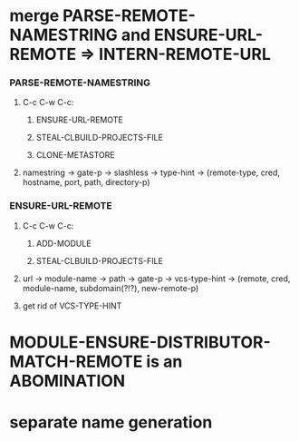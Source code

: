 #+STARTUP: hidestars odd
#+TODO: UNKNOWN INCOMPLETE | DONE


* merge PARSE-REMOTE-NAMESTRING and ENSURE-URL-REMOTE => INTERN-REMOTE-URL
*** PARSE-REMOTE-NAMESTRING
***** C-c C-w C-c:
******* ENSURE-URL-REMOTE
******* STEAL-CLBUILD-PROJECTS-FILE
******* CLONE-METASTORE
***** namestring -> gate-p -> slashless -> type-hint -> (remote-type, cred, hostname, port, path, directory-p)
*** ENSURE-URL-REMOTE
***** C-c C-w C-c:
******* ADD-MODULE
******* STEAL-CLBUILD-PROJECTS-FILE
***** url -> module-name -> path -> gate-p -> vcs-type-hint -> (remote, cred, module-name, subdomain(?!?), new-remote-p)
***** get rid of VCS-TYPE-HINT
* MODULE-ENSURE-DISTRIBUTOR-MATCH-REMOTE is an ABOMINATION
* separate name generation


